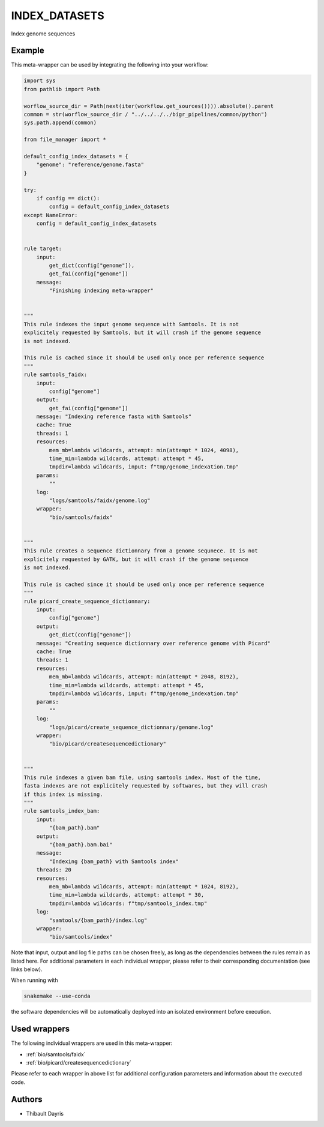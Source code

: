 .. _`index_datasets`:

INDEX_DATASETS
==============

Index genome sequences


Example
-------

This meta-wrapper can be used by integrating the following into your workflow:

.. code-block:: python

    import sys
    from pathlib import Path

    worflow_source_dir = Path(next(iter(workflow.get_sources()))).absolute().parent
    common = str(worflow_source_dir / "../../../../bigr_pipelines/common/python")
    sys.path.append(common)

    from file_manager import *

    default_config_index_datasets = {
        "genome": "reference/genome.fasta"
    }

    try:
        if config == dict():
            config = default_config_index_datasets
    except NameError:
        config = default_config_index_datasets


    rule target:
        input:
            get_dict(config["genome"]),
            get_fai(config["genome"])
        message:
            "Finishing indexing meta-wrapper"


    """
    This rule indexes the input genome sequence with Samtools. It is not
    explicitely requested by Samtools, but it will crash if the genome sequence
    is not indexed.

    This rule is cached since it should be used only once per reference sequence
    """
    rule samtools_faidx:
        input:
            config["genome"]
        output:
            get_fai(config["genome"])
        message: "Indexing reference fasta with Samtools"
        cache: True
        threads: 1
        resources:
            mem_mb=lambda wildcards, attempt: min(attempt * 1024, 4098),
            time_min=lambda wildcards, attempt: attempt * 45,
            tmpdir=lambda wildcards, input: f"tmp/genome_indexation.tmp"
        params:
            ""
        log:
            "logs/samtools/faidx/genome.log"
        wrapper:
            "bio/samtools/faidx"


    """
    This rule creates a sequence dictionnary from a genome sequnece. It is not
    explicitely requested by GATK, but it will crash if the genome sequence
    is not indexed.

    This rule is cached since it should be used only once per reference sequence
    """
    rule picard_create_sequence_dictionnary:
        input:
            config["genome"]
        output:
            get_dict(config["genome"])
        message: "Creating sequence dictionnary over reference genome with Picard"
        cache: True
        threads: 1
        resources:
            mem_mb=lambda wildcards, attempt: min(attempt * 2048, 8192),
            time_min=lambda wildcards, attempt: attempt * 45,
            tmpdir=lambda wildcards, input: f"tmp/genome_indexation.tmp"
        params:
            ""
        log:
            "logs/picard/create_sequence_dictionnary/genome.log"
        wrapper:
            "bio/picard/createsequencedictionary"


    """
    This rule indexes a given bam file, using samtools index. Most of the time,
    fasta indexes are not explicitely requested by softwares, but they will crash
    if this index is missing.
    """
    rule samtools_index_bam:
        input:
            "{bam_path}.bam"
        output:
            "{bam_path}.bam.bai"
        message:
            "Indexing {bam_path} with Samtools index"
        threads: 20
        resources:
            mem_mb=lambda wildcards, attempt: min(attempt * 1024, 8192),
            time_min=lambda wildcards, attempt: attempt * 30,
            tmpdir=lambda wildcards: f"tmp/samtools_index.tmp"
        log:
            "samtools/{bam_path}/index.log"
        wrapper:
            "bio/samtools/index"

Note that input, output and log file paths can be chosen freely, as long as the dependencies between the rules remain as listed here.
For additional parameters in each individual wrapper, please refer to their corresponding documentation (see links below).

When running with

.. code-block:: bash

    snakemake --use-conda

the software dependencies will be automatically deployed into an isolated environment before execution.



Used wrappers
---------------------

The following individual wrappers are used in this meta-wrapper:


* :ref:`bio/samtools/faidx`

* :ref:`bio/picard/createsequencedictionary`


Please refer to each wrapper in above list for additional configuration parameters and information about the executed code.







Authors
-------


* Thibault Dayris

